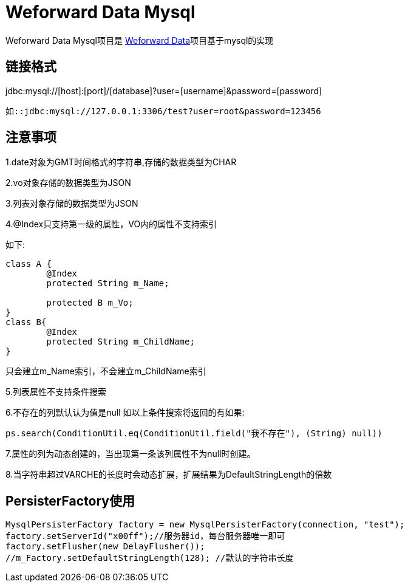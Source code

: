 
= Weforward Data Mysql

Weforward Data Mysql项目是 link:../weforward-data/README.adoc[Weforward Data]项目基于mysql的实现

== 链接格式

jdbc:mysql://[host]:[port]/[database]?user=[username]&password=[password]

 如::jdbc:mysql://127.0.0.1:3306/test?user=root&password=123456
 

== 注意事项

1.date对象为GMT时间格式的字符串,存储的数据类型为CHAR

2.vo对象存储的数据类型为JSON

3.列表对象存储的数据类型为JSON

4.@Index只支持第一级的属性，VO内的属性不支持索引

如下:
[source.java]
----
class A {
	@Index
	protected String m_Name;
	
	protected B m_Vo;
}
class B{
	@Index
	protected String m_ChildName;
}
----
只会建立m_Name索引，不会建立m_ChildName索引

5.列表属性不支持条件搜索

6.不存在的列默认认为值是null
如以上条件搜索将返回的有如果:
[source.java]
----
ps.search(ConditionUtil.eq(ConditionUtil.field("我不存在"), (String) null))
----

7.属性的列为动态创建的，当出现第一条该列属性不为null时创建。

8.当字符串超过VARCHE的长度时会动态扩展，扩展结果为DefaultStringLength的倍数

== PersisterFactory使用

[source,java]
----
MysqlPersisterFactory factory = new MysqlPersisterFactory(connection, "test");
factory.setServerId("x00ff");//服务器id，每台服务器唯一即可
factory.setFlusher(new DelayFlusher());
//m_Factory.setDefaultStringLength(128); //默认的字符串长度
----



